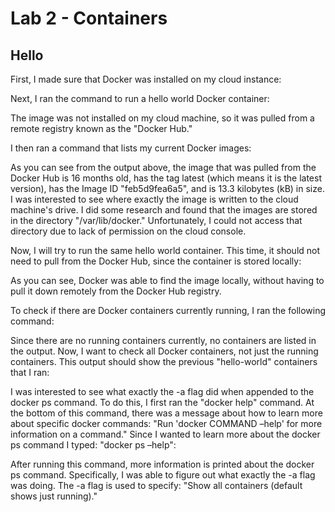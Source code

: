 * Lab 2 - Containers

** Hello

First, I made sure that Docker was installed on my cloud instance:

[[./images/docker_installed.png]]

Next, I ran the command to run a hello world Docker container:

[[./images/docker_hello_world.png]]

The image was not installed on my cloud machine, so it was pulled from a remote registry known as the "Docker Hub."

I then ran a command that lists my current Docker images:

[[./images/docker_images.png]]

As you can see from the output above, the image that was pulled from the Docker Hub is 16 months old, has the tag latest (which means it is the latest version), has the Image ID "feb5d9fea6a5", and is 13.3 kilobytes (kB) in size. I was interested to see where exactly the image is written to the cloud machine's drive. I did some research and found that the images are stored in the directory "/var/lib/docker." Unfortunately, I could not access that directory due to lack of permission on the cloud console.

Now, I will try to run the same hello world container. This time, it should not need to pull from the Docker Hub, since the container is stored locally:

[[./images/docker_hello_world2.png]]

As you can see, Docker was able to find the image locally, without having to pull it down remotely from the Docker Hub registry.

To check if there are Docker containers currently running, I ran the following command:

[[./images/docker_ps.png]]

Since there are no running containers currently, no containers are listed in the output. Now, I want to check all Docker containers, not just the running containers. This output should show the previous "hello-world" containers that I ran:

[[./images/docker_ps2.png]]

I was interested to see what exactly the -a flag did when appended to the docker ps command. To do this, I first ran the "docker help" command. At the bottom of this command, there was a message about how to learn more about specific docker commands: "Run 'docker COMMAND --help' for more information on a command." Since I wanted to learn more about the docker ps command I typed: "docker ps --help":

[[./images/docker_ps_help.png]]

After running this command, more information is printed about the docker ps command. Specifically, I was able to figure out what exactly the -a flag was doing. The -a flag is used to specify: "Show all containers (default shows just running)."
